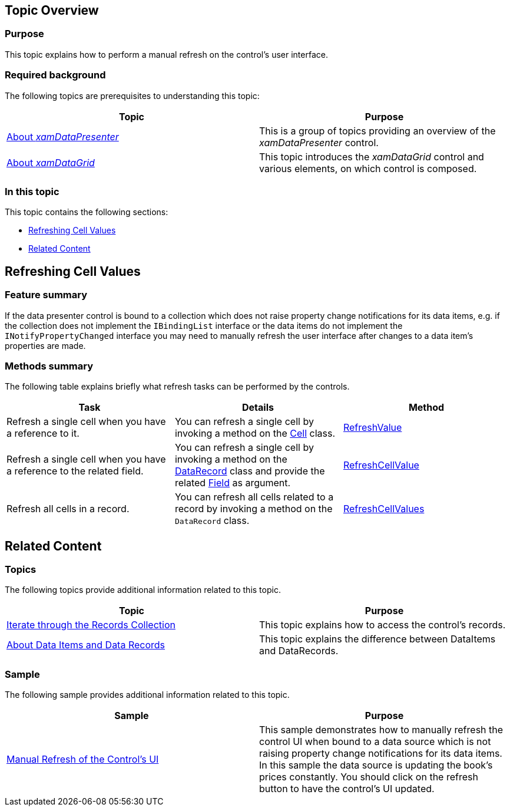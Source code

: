 ﻿////

|metadata|
{
    "name": "shared-manual-refresh-controls-ui",
    "tags": [],
    "controlName": ["xamDataPresenter"],
    "guid": "572098f8-05fa-4f57-b4aa-0de7dec0771d",  
    "buildFlags": [],
    "createdOn": "2015-05-08T14:18:27.9797274Z"
}
|metadata|
////

== Topic Overview

=== Purpose

This topic explains how to perform a manual refresh on the control's user interface.

=== Required background

The following topics are prerequisites to understanding this topic:

[options="header", cols="a,a"]
|====
|Topic|Purpose

| link:xamdatapresenter-understanding-xamdatapresenter.html[About _xamDataPresenter_ ]
|This is a group of topics providing an overview of the _xamDataPresenter_ control.

| link:xamdatagrid-understanding-xamdatagrid.html[About _xamDataGrid_ ]
|This topic introduces the _xamDataGrid_ control and various elements, on which control is composed.

|====

=== In this topic

This topic contains the following sections:

* <<_Ref418859481, Refreshing Cell Values >>
* <<_Ref418859490, Related Content >>

[[_Ref418859481]]
== Refreshing Cell Values

=== Feature summary

If the data presenter control is bound to a collection which does not raise property change notifications for its data items, e.g. if the collection does not implement the `IBindingList` interface or the data items do not implement the `INotifyPropertyChanged` interface you may need to manually refresh the user interface after changes to a data item’s properties are made.

=== Methods summary

The following table explains briefly what refresh tasks can be performed by the controls.

[options="header", cols="a,a,a"]
|====
|Task|Details|Method

|Refresh a single cell when you have a reference to it.
|You can refresh a single cell by invoking a method on the link:{ApiPlatform}datapresenter.v{ProductVersion}~infragistics.windows.datapresenter.cell.html[Cell] class.
| link:{ApiPlatform}datapresenter.v{ProductVersion}~infragistics.windows.datapresenter.cell~refreshvalue.html[RefreshValue]

|Refresh a single cell when you have a reference to the related field.
|You can refresh a single cell by invoking a method on the link:{ApiPlatform}datapresenter.v{ProductVersion}~infragistics.windows.datapresenter.datarecord.html[DataRecord] class and provide the related link:{ApiPlatform}datapresenter.v{ProductVersion}~infragistics.windows.datapresenter.field.html[Field] as argument.
| link:{ApiPlatform}datapresenter.v{ProductVersion}~infragistics.windows.datapresenter.datarecord~refreshcellvalue.html[RefreshCellValue]

|Refresh all cells in a record.
|You can refresh all cells related to a record by invoking a method on the `DataRecord` class.
| link:{ApiPlatform}datapresenter.v{ProductVersion}~infragistics.windows.datapresenter.datarecord~refreshcellvalues.html[RefreshCellValues]

|====

[[_Ref418859490]]
== Related Content

=== Topics

The following topics provide additional information related to this topic.

[options="header", cols="a,a"]
|====
|Topic|Purpose

| link:xamdatapresenter-iterate-through-the-records-collection.html[Iterate through the Records Collection]
|This topic explains how to access the control's records.

| link:xamdatapresenter-about-data-items-and-data-records.html[About Data Items and Data Records]
|This topic explains the difference between DataItems and DataRecords.

|====

=== Sample

The following sample provides additional information related to this topic.

[options="header", cols="a,a"]
|====
|Sample|Purpose

| link:{SamplesURL}/data-grid/manual-refresh-control-ui[Manual Refresh of the Control's UI]
|This sample demonstrates how to manually refresh the control UI when bound to a data source which is not raising property change notifications for its data items. In this sample the data source is updating the book's prices constantly. You should click on the refresh button to have the control's UI updated.

|====